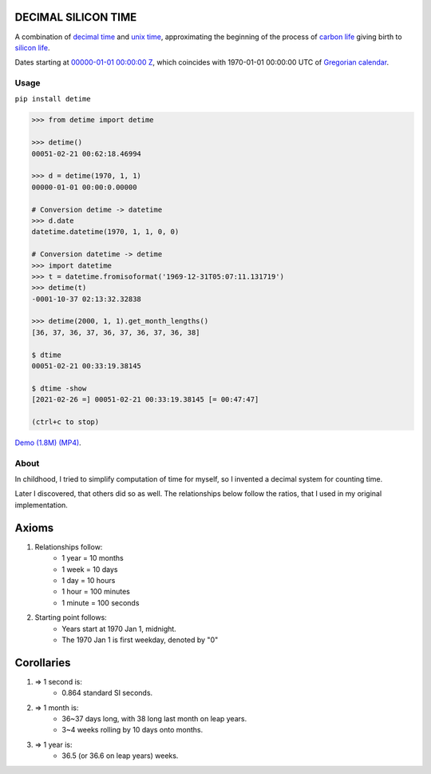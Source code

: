 DECIMAL SILICON TIME
====================
A combination of `decimal time <https://en.wikipedia.org/wiki/Decimal_time>`__ and `unix time <https://en.wikipedia.org/wiki/Unix_time>`__, approximating the beginning of the process of `carbon life <https://en.wikipedia.org/wiki/Carbon-based_life>`__ giving birth to `silicon life <https://en.wikipedia.org/wiki/In_silico>`__.

Dates starting at `00000-01-01 00:00:00 <https://en.wikipedia.org/wiki/Unix_time>`__ `Z <https://www.worldtimeserver.com/time-zones/z/>`__, which coincides with 1970-01-01 00:00:00 UTC of `Gregorian calendar <https://en.wikipedia.org/wiki/Gregorian_calendar>`__.

Usage
-----

``pip install detime``

.. code:: bash

    >>> from detime import detime

    >>> detime()
    00051-02-21 00:62:18.46994

    >>> d = detime(1970, 1, 1)
    00000-01-01 00:00:0.00000

    # Conversion detime -> datetime
    >>> d.date
    datetime.datetime(1970, 1, 1, 0, 0)

    # Conversion datetime -> detime
    >>> import datetime
    >>> t = datetime.fromisoformat('1969-12-31T05:07:11.131719')
    >>> detime(t)
    -0001-10-37 02:13:32.32838

    >>> detime(2000, 1, 1).get_month_lengths()
    [36, 37, 36, 37, 36, 37, 36, 37, 36, 38]

    $ dtime
    00051-02-21 00:33:19.38145

    $ dtime -show
    [2021-02-26 =] 00051-02-21 00:33:19.38145 [= 00:47:47]

    (ctrl+c to stop)


`Demo (1.8M)
(MP4) <https://github.com/mindey/detime/blob/master/media/about.mp4?raw=true>`__.

About
-----

In childhood, I tried to simplify computation of time for myself, so I invented a decimal system for counting time.

Later I discovered, that others did so as well. The relationships below follow the ratios, that I used in my original implementation.

Axioms
======

#. Relationships follow:
    * 1 year = 10 months
    * 1 week = 10 days
    * 1 day = 10 hours
    * 1 hour = 100 minutes
    * 1 minute = 100 seconds

#. Starting point follows:
    * Years start at 1970 Jan 1, midnight.
    * The 1970 Jan 1 is first weekday, denoted by "0"

Corollaries
===========

#. => 1 second is:
    * 0.864 standard SI seconds.
#. => 1 month is:
    * 36~37 days long, with 38 long last month on leap years.
    * 3~4 weeks rolling by 10 days onto months.
#. => 1 year is:
    * 36.5 (or 36.6 on leap years) weeks.
